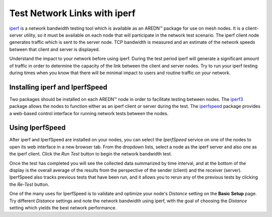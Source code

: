 =============================
Test Network Links with iperf
=============================

`iperf <https://en.wikipedia.org/wiki/Iperf>`_ is a network bandwidth testing tool which is available as an AREDN |trade| package for use on mesh nodes. It is a client-server utility, so it must be available on each node that will participate in the network test scenario. The iperf client node generates traffic which is sent to the server node. TCP bandwidth is measured and an estimate of the network speeds between that client and server is displayed.

Understand the impact to your network before using iperf. During the test period iperf will generate a significant amount of traffic in order to determine the capacity of the link between the client and server nodes. Try to run your iperf testing during times when you know that there will be minimal impact to users and routine traffic on your network.

Installing iperf and IperfSpeed
-------------------------------

Two packages should be installed on each AREDN |trade| node in order to facilitate testing between nodes. The `iperf3 <http://downloads.arednmesh.org/releases/3/18/3.18.9.0/packages/mips_24kc/base/iperf3_3.5-1AREDN_mips_24kc.ipk>`_ package allows the nodes to function either as an iperf client or server during the test. The `iperfspeed <https://s3.amazonaws.com/aredn/iperfspeed_0.5_all.ipk>`_ package provides a web-based control interface for running network tests between the nodes.

Using IperfSpeed
----------------

After iperf and IperfSpeed are installed on your nodes, you can select the *IperfSpeed* service on one of the nodes to open its web interface in a new browser tab. From the dropdown lists, select a node as the iperf server and also one as the iperf client. Click the *Run Test* button to begin the network bandwidth test.

.. image:: _images/iperfspeed-display.png
   :alt: iperfSpeed Display
   :align: center

Once the test has completed you will see the collected data summarized by time interval, and at the bottom of the display is the overall average of the results from the perspective of the sender (client) and the receiver (server). IperfSpeed also tracks previous tests that have been run, and it allows you to rerun any of the previous tests by clicking the *Re-Test* button.

One of the many uses for IperfSpeed is to validate and optimize your node's *Distance* setting on the **Basic Setup** page. Try different *Distance* settings and note the network bandwidth using iperf, with the goal of choosing the *Distance* setting which yields the best network performance.


.. |trade|  unicode:: U+02122 .. TRADE MARK SIGN
   :ltrim:
